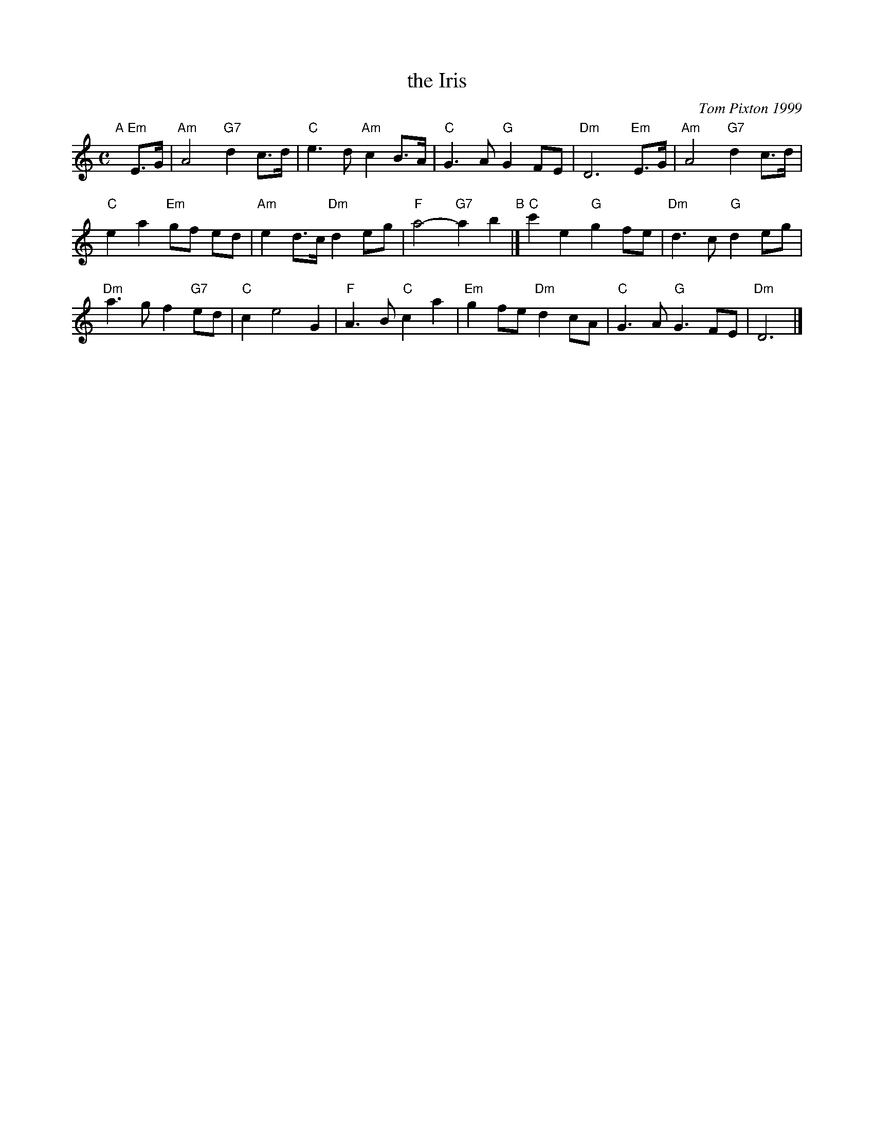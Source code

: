 X: 1
T: the Iris
C: Tom Pixton 1999
R: air
Z: 2014 John Chambers <jc:trillian.mit.edu>
S: printed page of unknown origin, from Concord Slow Scottish Session collection
M: C
L: 1/8
K: Am
"A"[|] "Em"E>G |\
"Am"A4 "G7"d2 c>d | "C"e3 d "Am"c2 B>A | "C"G3 A "G"G2 FE | "Dm"D6 "Em"E>G | "Am"A4 "G7"d2 c>d |
"C"e2 a2 "Em"gf ed | "Am"e2 d>c "Dm"d2 eg | "F"a4- "G7"a2 b2 "B"|] "C"c'2 e2 "G"g2 fe | "Dm"d3 c "G"d2 eg |
"Dm"a3 g f2 "G7"ed | "C"c2 e4 G2 | "F"A3 B "C"c2 a2 | "Em"g2 fe "Dm"d2 cA | "C"G3 A "G"G3 FE | "Dm"D6 |]
